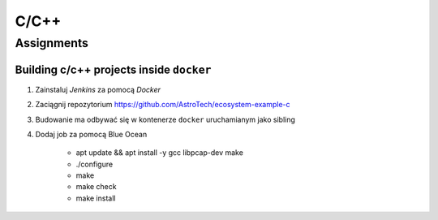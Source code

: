 *****
C/C++
*****

Assignments
===========

Building c/c++ projects inside ``docker``
-----------------------------------------
#. Zainstaluj *Jenkins* za pomocą *Docker*
#. Zaciągnij repozytorium https://github.com/AstroTech/ecosystem-example-c
#. Budowanie ma odbywać się w kontenerze ``docker`` uruchamianym jako sibling
#. Dodaj job za pomocą Blue Ocean

    - apt update && apt install -y gcc libpcap-dev make
    - ./configure
    - make
    - make check
    - make install
